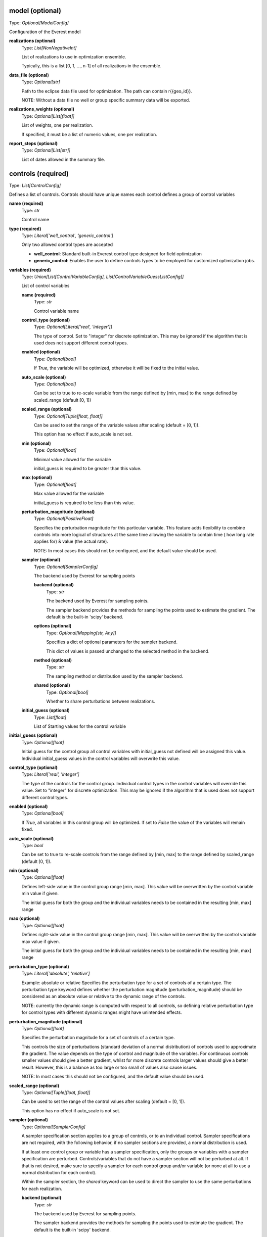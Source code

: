 model (optional)
----------------
Type: *Optional[ModelConfig]*

Configuration of the Everest model

**realizations (optional)**
    Type: *List[NonNegativeInt]*

    List of realizations to use in optimization ensemble.

    Typically, this is a list [0, 1, ..., n-1] of all realizations in the ensemble.


**data_file (optional)**
    Type: *Optional[str]*

    Path to the eclipse data file used for optimization.
    The path can contain r{{geo_id}}.

    NOTE: Without a data file no well or group specific summary data will be exported.


**realizations_weights (optional)**
    Type: *Optional[List[float]]*

    List of weights, one per realization.

    If specified, it must be a list of numeric values, one per realization.


**report_steps (optional)**
    Type: *Optional[List[str]]*

    List of dates allowed in the summary file.



controls (required)
-------------------
Type: *List[ControlConfig]*

Defines a list of controls.
Controls should have unique names each control defines
a group of control variables


**name (required)**
    Type: *str*

    Control name


**type (required)**
    Type: *Literal['well_control', 'generic_control']*


    Only two allowed control types are accepted

    * **well_control**: Standard built-in Everest control type designed for field optimization

    * **generic_control**: Enables the user to define controls types to be employed for customized optimization jobs.


**variables (required)**
    Type: *Union[List[ControlVariableConfig], List[ControlVariableGuessListConfig]]*

    List of control variables

    **name (required)**
        Type: *str*

        Control variable name


    **control_type (optional)**
        Type: *Optional[Literal['real', 'integer']]*


        The type of control. Set to "integer" for discrete optimization. This may be
        ignored if the algorithm that is used does not support different control types.


    **enabled (optional)**
        Type: *Optional[bool]*


        If `True`, the variable will be optimized, otherwise it will be fixed to the
        initial value.


    **auto_scale (optional)**
        Type: *Optional[bool]*


        Can be set to true to re-scale variable from the range
        defined by [min, max] to the range defined by scaled_range (default [0, 1])


    **scaled_range (optional)**
        Type: *Optional[Tuple[float, float]]*


        Can be used to set the range of the variable values
        after scaling (default = [0, 1]).

        This option has no effect if auto_scale is not set.


    **min (optional)**
        Type: *Optional[float]*


        Minimal value allowed for the variable

        initial_guess is required to be greater than this value.


    **max (optional)**
        Type: *Optional[float]*


        Max value allowed for the variable

        initial_guess is required to be less than this value.



    **perturbation_magnitude (optional)**
        Type: *Optional[PositiveFloat]*


        Specifies the perturbation magnitude for this particular variable.
        This feature adds flexibility to combine controls into more logical
        of structures at the same time allowing the variable to contain time (
        how long rate applies for) & value (the actual rate).

        NOTE: In most cases this should not be configured, and the default value should be used.


    **sampler (optional)**
        Type: *Optional[SamplerConfig]*

        The backend used by Everest for sampling points

        **backend (optional)**
            Type: *str*

            The backend used by Everest for sampling points.

            The sampler backend provides the methods for sampling the points used to
            estimate the gradient. The default is the built-in 'scipy' backend.



        **options (optional)**
            Type: *Optional[Mapping[str, Any]]*


            Specifies a dict of optional parameters for the sampler backend.

            This dict of values is passed unchanged to the selected method in the backend.



        **method (optional)**
            Type: *str*

            The sampling method or distribution used by the sampler backend.


        **shared (optional)**
            Type: *Optional[bool]*

            Whether to share perturbations between realizations.



    **initial_guess (optional)**
        Type: *List[float]*

        List of Starting values for the control variable



**initial_guess (optional)**
    Type: *Optional[float]*


    Initial guess for the control group all control variables with initial_guess not
    defined will be assigned this value. Individual initial_guess values in the control
    variables will overwrite this value.


**control_type (optional)**
    Type: *Literal['real', 'integer']*


    The type of the controls for the control group. Individual control types in the
    control variables will override this value. Set to "integer" for discrete
    optimization. This may be ignored if the algorithm that is used does not support
    different control types.


**enabled (optional)**
    Type: *Optional[bool]*


    If `True`, all variables in this control group will be optimized. If set to `False`
    the value of the variables will remain fixed.


**auto_scale (optional)**
    Type: *bool*


    Can be set to true to re-scale controls from the range
    defined by [min, max] to the range defined by
    scaled_range (default [0, 1]).



**min (optional)**
    Type: *Optional[float]*


    Defines left-side value in the control group range [min, max].
    This value will be overwritten by the control variable min value if given.

    The initial guess for both the group and the individual variables needs to be contained
    in the resulting [min, max] range


**max (optional)**
    Type: *Optional[float]*


    Defines right-side value in the control group range [min, max].
    This value will be overwritten by the control variable max value if given.

    The initial guess for both the group and the individual variables needs to be contained
    in the resulting [min, max] range


**perturbation_type (optional)**
    Type: *Literal['absolute', 'relative']*


    Example: absolute or relative
    Specifies the perturbation type for a set of controls of a certain type. The
    perturbation type keyword defines whether the perturbation magnitude
    (perturbation_magnitude) should be considered as an absolute value or relative
    to the dynamic range of the controls.

    NOTE: currently the dynamic range is computed with respect to all controls, so
    defining relative perturbation type for control types with different dynamic
    ranges might have unintended effects.



**perturbation_magnitude (optional)**
    Type: *Optional[float]*


    Specifies the perturbation magnitude for a set of controls of a certain type.

    This controls the size of perturbations (standard deviation of a
    normal distribution) of controls used to approximate the gradient.
    The value depends on the type of control and magnitude of the variables.
    For continuous controls smaller values should give a better gradient,
    whilst for more discrete controls larger values should give a better
    result. However, this is a balance as too large or too small
    of values also cause issues.

    NOTE: In most cases this should not be configured, and the default value should be used.



**scaled_range (optional)**
    Type: *Optional[Tuple[float, float]]*


    Can be used to set the range of the control values
    after scaling (default = [0, 1]).

    This option has no effect if auto_scale is not set.



**sampler (optional)**
    Type: *Optional[SamplerConfig]*


    A sampler specification section applies to a group of controls, or to an
    individual control. Sampler specifications are not required, with the
    following behavior, if no sampler sections are provided, a normal
    distribution is used.

    If at least one control group or variable has a sampler specification, only
    the groups or variables with a sampler specification are perturbed.
    Controls/variables that do not have a sampler section will not be perturbed
    at all. If that is not desired, make sure to specify a sampler for each
    control group and/or variable (or none at all to use a normal distribution
    for each control).

    Within the sampler section, the *shared* keyword can be used to direct the
    sampler to use the same perturbations for each realization.


    **backend (optional)**
        Type: *str*

        The backend used by Everest for sampling points.

        The sampler backend provides the methods for sampling the points used to
        estimate the gradient. The default is the built-in 'scipy' backend.



    **options (optional)**
        Type: *Optional[Mapping[str, Any]]*


        Specifies a dict of optional parameters for the sampler backend.

        This dict of values is passed unchanged to the selected method in the backend.



    **method (optional)**
        Type: *str*

        The sampling method or distribution used by the sampler backend.


    **shared (optional)**
        Type: *Optional[bool]*

        Whether to share perturbations between realizations.




optimization (optional)
-----------------------
Type: *Optional[OptimizationConfig]*

Optimizer options

**algorithm (optional)**
    Type: *Optional[str]*

    Algorithm used by Everest. Defaults to
    optpp_q_newton, a quasi-Newton algorithm in Dakota's OPT PP library.


**convergence_tolerance (optional)**
    Type: *Optional[float]*

    Defines the threshold value on relative change
    in the objective function that indicates convergence.

    The convergence_tolerance specification provides a real value for controlling
    the termination of iteration. In most cases, it is a relative convergence tolerance
    for the objective function; i.e., if the change in the objective function between
    successive iterations divided by the previous objective function is less than
    the amount specified by convergence_tolerance, then this convergence criterion is
    satisfied on the current iteration.

    Since no progress may be made on one iteration followed by significant progress
    on a subsequent iteration, some libraries require that the convergence tolerance
    be satisfied on two or more consecutive iterations prior to termination of
    iteration.

    (From the Dakota Manual.)


**backend (optional)**
    Type: *Optional[str]*

    The optimization backend used. Defaults to "dakota".

    Currently, backends are included to use Dakota or SciPy ("dakota" and "scipy").
    The Dakota backend is the default, and can be assumed to be installed. The SciPy
    backend is optional, and will only be available if SciPy is installed on the
    system.


**backend_options (optional)**
    Type: *Optional[Mapping[str, Any]]*

    Dict of optional parameters for the optimizer backend.
    This dict of values is passed unchanged to the selected algorithm in the backend.

    Note that the default Dakota backend ignores this option, because it requires a
    list of strings rather than a dictionary. For setting Dakota backend options, see
    the 'option' keyword.


**constraint_tolerance (optional)**
    Type: *Optional[float]*

    Determines the maximum allowable value of
    infeasibility that any constraint in an optimization problem may possess and
    still be considered to be satisfied.

    It is specified as a positive real value. If a constraint function is greater
    than this value then it is considered to be violated by the optimization
    algorithm. This specification gives some control over how tightly the
    constraints will be satisfied at convergence of the algorithm. However, if the
    value is set too small the algorithm may terminate with one or more constraints
    being violated.

    (From the Dakota Manual.)


**cvar (optional)**
    Type: *Optional[CVaRConfig]*

    Directs the optimizer to use CVaR estimation.

    When this section is present Everest will use Conditional Value at Risk (CVaR)
    to minimize risk. Effectively this means that at each iteration the objective
    and constraint functions will be calculated as the mean over the sub-set of the
    realizations that perform worst. The size of this set is specified as an
    absolute number or as a percentile value. These options are selected by setting
    either the **number_of_realizations** option, or the **percentile** option,
    which are mutually exclusive.

    **number_of_realizations (optional)**
        Type: *Optional[int]*

        The number of realizations used for CVaR estimation.

        Sets the number of realizations that is used to calculate the total objective.

        This option is exclusive with the **percentile** option.


    **percentile (optional)**
        Type: *Optional[float]*

        The percentile used for CVaR estimation.

        Sets the percentile of distribution of the objective over the realizations that
        is used to calculate the total objective.

        This option is exclusive with the **number_of_realizations** option.





**max_batch_num (optional)**
    Type: *Optional[int]*

    Limits the number of batches of simulations
    during optimization, where 0 represents unlimited simulation batches.
    When max_batch_num is specified and the current batch index is greater than
    max_batch_num an exception is raised.


**max_function_evaluations (optional)**
    Type: *Optional[int]*

    Limits the maximum number of function evaluations.

    The max_function_evaluations controls the number of control update steps the optimizer
    will allow before convergence is obtained.

    See max_iterations for a description.


**max_iterations (optional)**
    Type: *Optional[int]*

    Limits the maximum number of iterations.

    The difference between an iteration and a batch is that an iteration corresponds to
    a complete accepted batch (i.e., a batch that provides an improvement in the
    objective function while satisfying all constraints).


**min_pert_success (optional)**
    Type: *Optional[int]*

    specifies the minimum number of successfully completed
    evaluations of perturbed controls required to compute a gradient. The optimization
    process will stop if this minimum is not reached, and otherwise a gradient will be
    computed based on the set of successful perturbation runs. The minimum is checked for
    each realization individually.

    A special case is robust optimization with `perturbation_num: 1`. In that case the
    minimum applies to all realizations combined. In other words, a robust gradient may then
    still be computed based on a subset of the realizations.

    The user-provided value is reset to perturbation_num if it is larger than this number
    and a message is produced. In the special case of robust optimization case with
    `perturbation_num: 1` the maximum allowed value is the number of realizations specified
    by realizations instead.


**min_realizations_success (optional)**
    Type: *Optional[int]*

    Minimum number of realizations

    The minimum number of realizations that should be available for the computation
    of either expected function values (both objective function and constraint
    functions) or of the expected gradient. Note that this keyword does not apply
    to gradient computation in the robust case with 1 perturbation in which the
    expected gradient is computed directly.

    The optimization process will stop if this minimum is not reached, and otherwise
    the expected objective function value (and expected gradient/constraint function
    values) will be computed based on the set of successful contributions. In other
    words, a robust objective function, a robust gradient and robust constraint
    functions may then still be computed based on a subset of the realizations.

    The user-provided value is reset to the number of realizations specified by
    realizations if it is larger than this number and a message is produced.

    Note that it is possible to set the minimum number of successful realizations equal
    to zero. Some optimization algorithms are able to handle this and will proceed even
    if all realizations failed. Most algorithms are not capable of this and will adjust
    the value to be equal to one.


**options (optional)**
    Type: *Optional[List[str]]*

    specifies non-validated, optional
    passthrough parameters for the optimizer

    | Examples used are
    | - max_repetitions = 300
    | - retry_if_fail
    | - classical_search 1


**perturbation_num (optional)**
    Type: *Optional[int]*

    The number of perturbed control vectors per realization.

    The number of simulation runs used for estimating the gradient is equal to the
    the product of perturbation_num and model.realizations.


**speculative (optional)**
    Type: *Optional[bool]*

    specifies whether to enable speculative computation.

    The speculative specification enables speculative computation of gradient and/or
    Hessian information, where applicable, for parallel optimization studies. By
    speculating that the derivative information at the current point will be used
    later, the complete data set (all available gradient/Hessian information) can be
    computed on every function evaluation. While some of these computations will be
    wasted, the positive effects are a consistent parallel load balance and usually
    shorter wall clock time. The speculative specification is applicable only when
    parallelism in the gradient calculations can be exploited by Dakota (it will be
    ignored for vendor numerical gradients). (From the Dakota Manual.)


**parallel (optional)**
    Type: *Optional[bool]*

    whether to allow parallel function evaluation.

    By default Everest will evaluate a single function and gradient evaluation at
    a time. In case of gradient-free optimizer this can be highly inefficient,
    since these tend to need many independent function evaluations at each
    iteration. By setting parallel to True, multiple functions may be evaluated in
    parallel, if supported by the optimization algorithm.

    The default is to use parallel evaluation if supported.


**restart (optional)**
    Type: *Optional[RestartConfig]*

    Optional restarting configuration.

    Restarting the optimization from scratch from a new initial point can be
    beneficial to the optimization process for some optimization algorithms. This
    option can be used to direct Everest to restart the optimization once or
    multiple times.

    **max_restarts (optional)**
        Type: *int*

        The maximum number of restarts.

        Sets the maximum number of times that the optimization process will be
        restarted.

        The default is equal to a single restart.


    **restart_from (required)**
        Type: *Literal['initial', 'last', 'optimal', 'last_optimal']*

        Restart from the initial, optimal or the last controls.

        When restarting, the initial values for the new run are set according to this field:
        - initial: Use the initial controls from the configuration
        - last: Use the last controls used by the previous run
        - optimal: Use the controls from the optimal solution found so far
        - last_optimal: Use the controls from the optimal solution found in previous run

        When restarting from optimal values, the best result obtained so far (either
        overall, or in the last restart run) is used, which is defined as the result
        with the maximal weighted total objective value. If the `constraint_tolerance`
        option is set in the `optimization` section, this tolerance will be used to
        exclude results that violate a constraint.





objective_functions (required)
------------------------------
Type: *List[ObjectiveFunctionConfig]*

List of objective function specifications

**name (required)**
    Type: *str*




**alias (optional)**
    Type: *Optional[str]*


    alias can be set to the name of another objective function, directing everest
    to copy the value of that objective into the current objective. This is useful
    when used together with the **type** option, for instance to construct an objective
    function that consist of the sum of the mean and standard-deviation over the
    realizations of the same objective. In such a case, add a second objective with
    **type** equal to "stddev" and set **alias** to the name of the first objective to make
    sure that the standard deviation is calculated over the values of that objective.


**weight (optional)**
    Type: *Optional[PositiveFloat]*


    weight determines the importance of an objective function relative to the other
    objective functions.

    Ultimately, the weighted sum of all the objectives is what Everest tries to optimize.
    Note that, in case the weights do not sum up to 1, they are normalized before being
    used in the optimization process.


**normalization (optional)**
    Type: *Optional[float]*


    normalization is a multiplication factor defined per objective function.

    The value of each objective function is multiplied by the related normalization value.
    When optimizing with respect to multiple objective functions, it is important
    that the normalization is set so that all the normalized objectives have the same order
    of magnitude. Ultimately, the normalized objectives are used in computing
    the weighted sum that Everest tries to optimize.


**auto_normalize (optional)**
    Type: *Optional[bool]*


    auto_normalize can be set to true to automatically
    determine the normalization factor from the objective value in batch 0.

    If normalization is also set, the automatic value is multiplied by its value.


**type (optional)**
    Type: *Optional[str]*


    type can be set to the name of a method that should be applied to calculate a
    total objective function from the objectives obtained for all realizations.
    Currently, the only values supported are "mean" and "stddev", which calculate
    the mean and the negative of the standard deviation over the realizations,
    respectively. The negative of the standard deviation is used, since in general
    the aim is to minimize the standard deviation as opposed to the mean, which is
    preferred to be maximized.




environment (optional)
----------------------
Type: *Optional[EnvironmentConfig]*

The environment of Everest, specifies which folders are used for simulation and output, as well as the level of detail in Everest-logs

**simulation_folder (optional)**
    Type: *Optional[str]*

    Folder used for simulation by Everest


**output_folder (optional)**
    Type: *Optional[str]*

    Folder for outputs of Everest


**log_level (optional)**
    Type: *Optional[Literal['debug', 'info', 'warning', 'error', 'critical']]*

    Defines the verbosity of logs output by Everest.

    The default log level is `info`. All supported log levels are:

    debug: Detailed information, typically of interest only when diagnosing
    problems.

    info: Confirmation that things are working as expected.

    warning: An indication that something unexpected happened, or indicative of some
    problem in the near future (e.g. `disk space low`). The software is still
    working as expected.

    error: Due to a more serious problem, the software has not been able to perform
    some function.

    critical: A serious error, indicating that the program itself may be unable to
    continue running.


**random_seed (optional)**
    Type: *Optional[int]*

    Random seed (must be positive)



wells (optional)
----------------
Type: *List[WellConfig]*

A list of well configurations, all with unique names.

**name (required)**
    Type: *str*

    The unique name of the well


**drill_date (optional)**
    Type: *Optional[str]*

    Ideal date to drill a well.

    The interpretation of this is up to the forward model. The standard tooling will
    consider this as the earliest possible drill date.


**drill_time (optional)**
    Type: *Optional[float]*

    specifies the time it takes
    to drill the well under consideration.



input_constraints (optional)
----------------------------
Type: *Optional[List[InputConstraintConfig]]*

List of input constraints

**weights (required)**
    Type: *Mapping[str, float]*

    **Example**
    If we are trying to constrain only one control (i.e the z control) value:
    | input_constraints:
    | - weights:
    |   point_3D.x-0: 0
    |   point_3D.y-1: 0
    |   point_3D.z-2: 1
    | upper_bound: 0.2

    Only control values (x, y, z) that satisfy the following equation will be allowed:
    `x-0 * 0 + y-1 * 0 + z-2 * 1 > 0.2`


**target (optional)**
    Type: *Optional[float]*

    **Example**
    | input_constraints:
    | - weights:
    |   point_3D.x-0: 1
    |   point_3D.y-1: 2
    |   point_3D.z-2: 3
    | target: 4

    Only control values (x, y, z) that satisfy the following equation will be allowed:
    `x-0 * 1 + y-1 * 2 + z-2 * 3 = 4`


**lower_bound (optional)**
    Type: *Optional[float]*

    **Example**
    | input_constraints:
    | - weights:
    |   point_3D.x-0: 1
    |   point_3D.y-1: 2
    |   point_3D.z-2: 3
    | lower_bound: 4

    Only control values (x, y, z) that satisfy the following
    equation will be allowed:
    `x-0 * 1 + y-1 * 2 + z-2 * 3 >= 4`


**upper_bound (optional)**
    Type: *Optional[float]*

    **Example**
    | input_constraints:
    | - weights:
    |   point_3D.x-0: 1
    |   point_3D.y-1: 2
    |   point_3D.z-2: 3
    | upper_bound: 4

    Only control values (x, y, z) that satisfy the following equation will be allowed:
    `x-0 * 1 + y-1 * 2 + z-2 * 3 <= 4`



output_constraints (optional)
-----------------------------
Type: *Optional[List[OutputConstraintConfig]]*

A list of output constraints with unique names.

**name (required)**
    Type: *str*

    The unique name of the output constraint.


**target (optional)**
    Type: *Optional[float]*

    Defines the equality constraint

    (f(x) - b) / c = 0,

    where b is the target, f is a function of the control vector x, and c is the
    scale (scale).



**auto_scale (optional)**
    Type: *Optional[bool]*

    If set to true, Everest will automatically
    determine the scaling factor from the constraint value in batch 0.

    If scale is also set, the automatic value is multiplied by its value.


**lower_bound (optional)**
    Type: *Optional[float]*

    Defines the lower bound
    (greater than or equal) constraint

    (f(x) - b) / c >= 0,

    where b is the lower bound, f is a function of the control vector x, and c is
    the scale (scale).


**upper_bound (optional)**
    Type: *Optional[float]*

    Defines the upper bound (less than or equal) constraint:

    (f(x) - b) / c <= 0,

    where b is the upper bound, f is a function of the control vector x, and c is
    the scale (scale).


**scale (optional)**
    Type: *Optional[float]*

    Scaling of constraints (scale).

    scale is a normalization factor which can be used to scale the constraint
    to control its importance relative to the (singular) objective and the controls.

    Both the upper_bound and the function evaluation value will be scaled with this number.
    That means that if, e.g., the upper_bound is 0.5 and the scaling is 10, then the
    function evaluation value will be divided by 10 and bounded from above by 0.05.




simulator (optional)
--------------------
Type: *Optional[SimulatorConfig]*

Simulation settings

**name (optional)**
    Type: *Optional[str]*

    Specifies which queue to use


**cores (optional)**
    Type: *Optional[PositiveInt]*

    Defines the number of simultaneously running forward models.

    When using queue system lsf, this corresponds to number of nodes used at one
    time, whereas when using the local queue system, cores refers to the number of
    cores you want to use on your system.

    This number is specified in Ert as MAX_RUNNING.



**cores_per_node (optional)**
    Type: *Optional[PositiveInt]*

    defines the number of CPUs when running
    the forward models. This can for example be used in conjunction with the Eclipse
    parallel keyword for multiple CPU simulation runs. This keyword has no effect
    when running with the local queue.

    This number is specified in Ert as NUM_CPU.


**delete_run_path (optional)**
    Type: *Optional[bool]*

    Whether the batch folder for a successful simulation needs to be deleted.


**exclude_host (optional)**
    Type: *Optional[str]*

    Comma separated list of nodes that should be
    excluded from the slurm run.


**include_host (optional)**
    Type: *Optional[str]*

    Comma separated list of nodes that
    should be included in the slurm run


**max_memory (optional)**
    Type: *Optional[str]*

    Maximum memory usage for a slurm job.


**max_memory_cpu (optional)**
    Type: *Optional[str]*

    Maximum memory usage per cpu for a slurm job.


**max_runtime (optional)**
    Type: *Optional[NonNegativeInt]*

    Maximum allowed running time of a forward model. When
    set, a job is only allowed to run for max_runtime seconds.
    A value of 0 means unlimited runtime.



**options (optional)**
    Type: *Optional[str]*

    Used to specify options to LSF.
    Examples to set memory requirement is:
    * rusage[mem=1000]


**queue_system (optional)**
    Type: *Optional[Literal['lsf', 'local', 'slurm']]*

    Defines which queue system the everest server runs on.


**resubmit_limit (optional)**
    Type: *Optional[NonNegativeInt]*


    Defines how many times should the queue system retry a forward model.

    A forward model may fail for reasons that are not due to the forward model
    itself, like a node in the cluster crashing, network issues, etc. Therefore, it
    might make sense to resubmit a forward model in case it fails.
    resumbit_limit defines the number of times we will resubmit a failing forward model.
    If not specified, a default value of 1 will be used.


**sbatch (optional)**
    Type: *Optional[str]*

    sbatch executable to be used by the slurm queue interface.


**scancel (optional)**
    Type: *Optional[str]*

    scancel executable to be used by the slurm queue interface.


**scontrol (optional)**
    Type: *Optional[str]*

    scontrol executable to be used by the slurm queue interface.


**squeue (optional)**
    Type: *Optional[str]*

    squeue executable to be used by the slurm queue interface.


**server (optional)**
    Type: *Optional[str]*

    Name of LSF server to use


**slurm_timeout (optional)**
    Type: *Optional[int]*

    Timeout for cached status used by the slurm queue interface


**squeue_timeout (optional)**
    Type: *Optional[int]*

    Timeout for cached status used by the slurm queue interface.


**enable_cache (optional)**
    Type: *bool*

    Enable forward model result caching.

    If enabled, objective and constraint function results are cached for
    each realization. If the optimizer requests an evaluation that has
    already been done before, these cached values will be re-used without
    running the forward model again.

    This option is disabled by default, since it will not be necessary for
    the most common use of a standard optimization with a continuous
    optimizer.



install_jobs (optional)
-----------------------
Type: *Optional[List[InstallJobConfig]]*

A list of jobs to install

**name (required)**
    Type: *str*

    name of the installed job


**source (required)**
    Type: *str*

    source file of the ert job



install_workflow_jobs (optional)
--------------------------------
Type: *Optional[List[InstallJobConfig]]*

A list of workflow jobs to install

**name (required)**
    Type: *str*

    name of the installed job


**source (required)**
    Type: *str*

    source file of the ert job



install_data (optional)
-----------------------
Type: *Optional[List[InstallDataConfig]]*

A list of install data elements from the install_data config
section. Each item marks what folders or paths need to be copied or linked
in order for the evaluation jobs to run.

**source (required)**
    Type: *str*


    Path to file or directory that needs to be copied or linked in the evaluation
    execution context.



**target (required)**
    Type: *str*


    Relative path to place the copy or link for the given source.



**link (optional)**
    Type: *Optional[bool]*


    If set to true will create a link to the given source at the given target,
    if not set the source will be copied at the given target.




install_templates (optional)
----------------------------
Type: *Optional[List[InstallTemplateConfig]]*

Allow the user to define the workflow establishing the model
chain for the purpose of sensitivity analysis, enabling the relationship
between sensitivity input variables and quantities of interests to be
evaluated.

**template (required)**
    Type: *str*




**output_file (required)**
    Type: *str*




**extra_data (optional)**
    Type: *Optional[str]*





forward_model (optional)
------------------------
Type: *Optional[List[str]]*

List of jobs to run


workflows (optional)
--------------------
Type: *Optional[WorkflowConfig]*

Workflows to run during optimization

**pre_simulation (optional)**
    Type: *Optional[List[str]]*

    List of workflow jobs triggered pre-simulation


**post_simulation (optional)**
    Type: *Optional[List[str]]*

    List of workflow jobs triggered post-simulation



server (optional)
-----------------
Type: *Optional[ServerConfig]*

Defines Everest server settings, i.e., which queue system,
queue name and queue options are used for the everest server.
The main reason for changing this section is situations where everest
times out because it can not add the server to the queue.
This makes it possible to reduce the resource requirements as they tend to
be low compared with the forward model.

Queue system and queue name defaults to the same as simulator, and the
server should not need to be configured by most users.
This is also true for the --include-host and --exclude-host options
that are used by the SLURM driver.

Note that changing values in this section has no impact on the resource
requirements of the forward models.

**name (optional)**
    Type: *Optional[str]*

    Specifies which queue to use.

    Examples are
    * mr
    * bigmem

    The everest server generally has lower resource requirements than forward models such
    as RMS and Eclipse.



**exclude_host (optional)**
    Type: *Optional[str]*

    Comma separated list of nodes that should be
    excluded from the slurm run


**include_host (optional)**
    Type: *Optional[str]*

    Comma separated list of nodes that
    should be included in the slurm run


**options (optional)**
    Type: *Optional[str]*

    Used to specify options to LSF.
    Examples to set memory requirement is:
    * rusage[mem=1000]


**queue_system (optional)**
    Type: *Optional[Literal['lsf', 'local', 'slurm']]*

    Defines which queue system the everest server runs on.



export (optional)
-----------------
Type: *Optional[ExportConfig]*

Settings to control the exports of a optimization run by everest.

**csv_output_filepath (optional)**
    Type: *Optional[str]*

    Specifies which file to write the export to.
    Defaults to <config_file_name>.csv in output folder.


**discard_gradient (optional)**
    Type: *Optional[bool]*

    If set to True, Everest export will not contain gradient simulation data.


**discard_rejected (optional)**
    Type: *Optional[bool]*

    If set to True, Everest export will contain only simulations
    that have the increase_merit flag set to true.


**keywords (optional)**
    Type: *Optional[List[str]]*

    List of eclipse keywords to be exported into csv.


**batches (optional)**
    Type: *Optional[List[int]]*

    list of batches to be exported, default is all batches.


**skip_export (optional)**
    Type: *Optional[bool]*

    set to True if export should not
    be run after the optimization case.
    Default value is False.



definitions (optional)
----------------------
Type: *Optional[dict]*

Section for specifying variables.

Used to specify variables that will be replaced in the file when encountered.

| scratch: /scratch/ert/
| num_reals: 10
| min_success: 13
| fixed_wells: [Prod1, Inj3]

Some keywords are pre-defined by Everest,

| realization: <GEO_ID>
| configpath: <CONFIG_PATH>
| runpath_file: <RUNPATH_FILE>
| eclbase: <ECLBASE>

and environment variables are exposed in the form 'os.NAME', for example:

| os.USER: $USER
| os.HOSTNAME: $HOSTNAME
| ...
